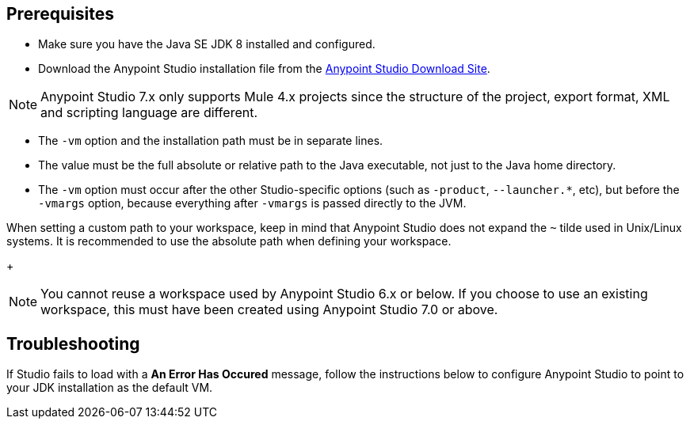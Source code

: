 
// tag::prereq[]

== Prerequisites

* Make sure you have the Java SE JDK 8 installed and configured.
* Download the Anypoint Studio installation file from the https://www.mulesoft.com/lp/dl/studio[Anypoint Studio Download Site].

[NOTE]
Anypoint Studio 7.x only supports Mule 4.x projects since the structure of the project, export format, XML and scripting language are different.

// end::prereq[]

// tag::vm-argument[]
* The `-vm` option and the installation path must be in separate lines.
* The value must be the full absolute or relative path to the Java executable, not just to the Java home directory.
* The `-vm` option must occur after the other Studio-specific options (such as `-product`, `--launcher.*`, etc), but before the `-vmargs` option, because everything after `-vmargs` is passed directly to the JVM.
// end::vm-argument[]

// tag::tilde-workspace-reuse-note[]
// tag::tilde-note[]
When setting a custom path to your workspace, keep in mind that Anypoint Studio does not expand the `~` tilde used in Unix/Linux systems. It is recommended to use the absolute path when defining your workspace.
+
// end::tilde-note[]
// tag::workspace-reuse[]
[NOTE]
--
You cannot reuse a workspace used by Anypoint Studio 6.x or below. If you choose to use an existing workspace, this must have been created using Anypoint Studio 7.0 or above.
--

== Troubleshooting

If Studio fails to load with a *An Error Has Occured* message, follow the instructions below to configure Anypoint Studio to point to your JDK installation as the default VM.
// end::workspace-reuse[]
// end::tilde-workspace-reuse-note[]